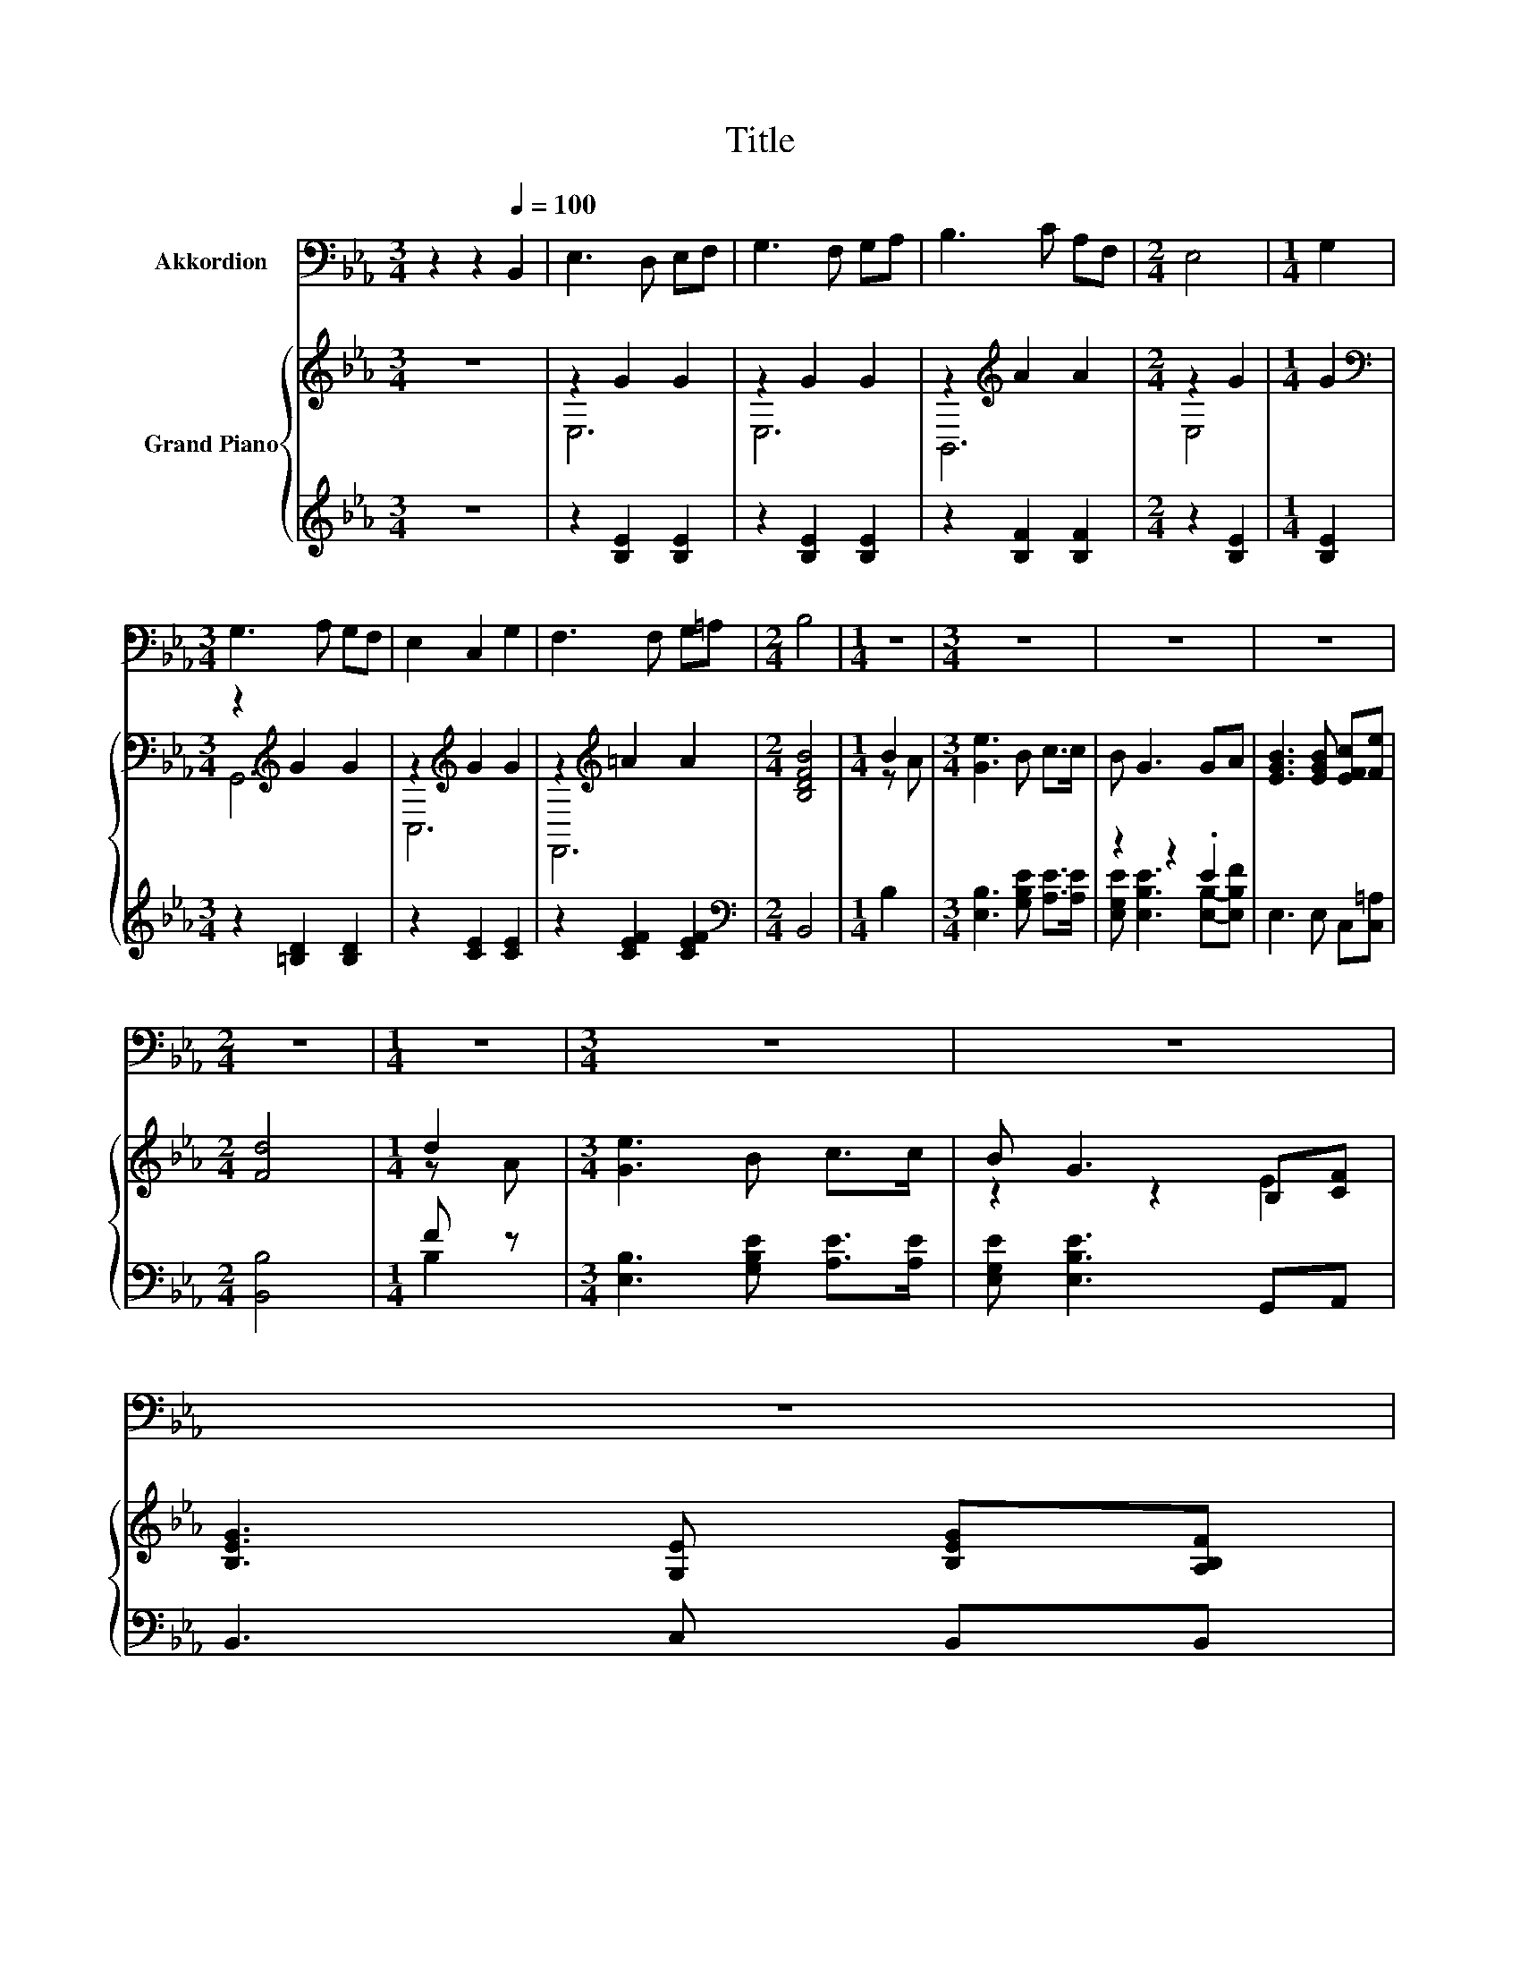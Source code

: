 X:1
T:Title
%%score 1 { ( 2 4 ) | ( 3 5 ) }
L:1/8
M:3/4
K:Eb
V:1 bass nm="Akkordion"
V:2 treble nm="Grand Piano"
V:4 treble 
V:3 treble 
V:5 treble 
V:1
 z2 z2[Q:1/4=100] B,,2 | E,3 D, E,F, | G,3 F, G,A, | B,3 C A,F, |[M:2/4] E,4 |[M:1/4] G,2 | %6
[M:3/4] G,3 A, G,F, | E,2 C,2 G,2 | F,3 F, G,=A, |[M:2/4] B,4 |[M:1/4] z2 |[M:3/4] z6 | z6 | z6 | %14
[M:2/4] z4 |[M:1/4] z2 |[M:3/4] z6 | z6 | %18
 z6[Q:1/4=98][Q:1/4=97][Q:1/4=95][Q:1/4=94][Q:1/4=92][Q:1/4=91][Q:1/4=89][Q:1/4=88][Q:1/4=86][Q:1/4=84][Q:1/4=83][Q:1/4=81][Q:1/4=80][Q:1/4=78][Q:1/4=77] | %19
[M:2/4] z4 |] %20
V:2
 z6 | z2 G2 G2 | z2 G2 G2 | z2[K:treble] A2 A2 |[M:2/4] z2 G2 |[M:1/4] G2 | %6
[M:3/4][K:bass] z2[K:treble] G2 G2 | z2[K:treble] G2 G2 | z2[K:treble] =A2 A2 |[M:2/4] [B,DFB]4 | %10
[M:1/4] B2 |[M:3/4] [Ge]3 B c>c | B G3 GA | [EGB]3 [EGB] [EFc][Fe] |[M:2/4] [Fd]4 |[M:1/4] d2 | %16
[M:3/4] [Ge]3 B c>c | B G3 B,[CF] | [B,EG]3 [G,E] [B,EG][A,B,F] |[M:2/4] [G,B,E]4 |] %20
V:3
 z6 | z2 [B,E]2 [B,E]2 | z2 [B,E]2 [B,E]2 | z2 [B,F]2 [B,F]2 |[M:2/4] z2 [B,E]2 |[M:1/4] [B,E]2 | %6
[M:3/4] z2 [=B,D]2 [B,D]2 | z2 [CE]2 [CE]2 | z2 [CEF]2 [CEF]2 |[M:2/4][K:bass] B,,4 |[M:1/4] B,2 | %11
[M:3/4] [E,B,]3 [G,B,E] [A,E]>[A,E] | z2 z2 .E2 | E,3 E, C,[C,=A,] |[M:2/4] [B,,B,]4 |[M:1/4] F z | %16
[M:3/4] [E,B,]3 [G,B,E] [A,E]>[A,E] | [E,G,E] [E,B,E]3 G,,A,, | B,,3 C, B,,B,, |[M:2/4] E,4 |] %20
V:4
 x6 | E,6 | E,6 | B,,6[K:treble] |[M:2/4] E,4 |[M:1/4] x2 |[M:3/4][K:bass] G,,6[K:treble] | %7
 C,6[K:treble] | F,,6[K:treble] |[M:2/4] x4 |[M:1/4] z A |[M:3/4] x6 | x6 | x6 |[M:2/4] x4 | %15
[M:1/4] z A |[M:3/4] x6 | z2 z2 E2 | x6 |[M:2/4] x4 |] %20
V:5
 x6 | x6 | x6 | x6 |[M:2/4] x4 |[M:1/4] x2 |[M:3/4] x6 | x6 | x6 |[M:2/4][K:bass] x4 |[M:1/4] x2 | %11
[M:3/4] x6 | [E,G,E] [E,B,E]3 [E,B,]-[E,B,F] | x6 |[M:2/4] x4 |[M:1/4] B,2 |[M:3/4] x6 | x6 | x6 | %19
[M:2/4] x4 |] %20

